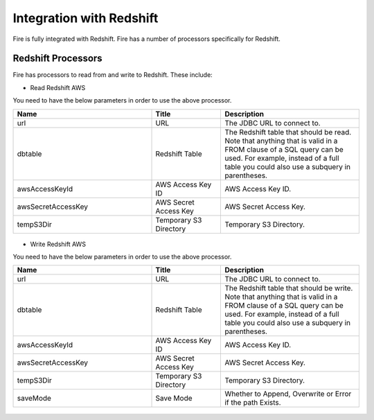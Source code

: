 Integration with Redshift
========================

Fire is fully integrated with Redshift. Fire has a number of processors specifically for Redshift.

Redshift Processors
-------------

Fire has processors to read from and write to Redshift. These include:

* Read Redshift AWS

You need to have the below parameters in order to use the above processor.

.. list-table::
      :widths: 10 5 10
      :header-rows: 1

      * - Name
        - Title
        - Description
      * - url
        - URL
        - The JDBC URL to connect to.
      * - dbtable
        - Redshift Table
        - The Redshift table that should be read. Note that anything that is valid in a FROM clause of a SQL query can be used. For example, instead of a full table you could also use a subquery in parentheses.
      * - awsAccessKeyId
        - AWS Access Key ID
        - AWS Access Key ID.
      * - awsSecretAccessKey
        - AWS Secret Access Key
        - AWS Secret Access Key.
      * - tempS3Dir
        - Temporary S3 Directory
        - Temporary S3 Directory.

.. figure:: ../../_assets/aws/read_redshift.PNG
             :alt: aws
             :width: 60% 

* Write Redshift AWS

You need to have the below parameters in order to use the above processor.

.. list-table::
      :widths: 10 5 10
      :header-rows: 1

      * - Name
        - Title
        - Description
      * - url
        - URL
        - The JDBC URL to connect to.
      * - dbtable
        - Redshift Table
        - The Redshift table that should be write. Note that anything that is valid in a FROM clause of a SQL query can be used. For example, instead of a full table you could also use a subquery in parentheses.
      * - awsAccessKeyId
        - AWS Access Key ID
        - AWS Access Key ID.
      * - awsSecretAccessKey
        - AWS Secret Access Key
        - AWS Secret Access Key.
      * - tempS3Dir
        - Temporary S3 Directory
        - Temporary S3 Directory.
      * - saveMode
        - Save Mode
        - Whether to Append, Overwrite or Error if the path Exists.


.. figure:: ../../_assets/aws/saveredshift.PNG
   :alt: aws
   :width: 60%
